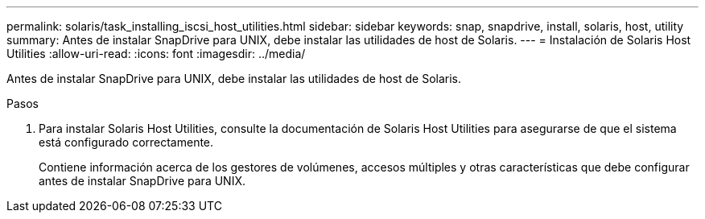 ---
permalink: solaris/task_installing_iscsi_host_utilities.html 
sidebar: sidebar 
keywords: snap, snapdrive, install, solaris, host, utility 
summary: Antes de instalar SnapDrive para UNIX, debe instalar las utilidades de host de Solaris. 
---
= Instalación de Solaris Host Utilities
:allow-uri-read: 
:icons: font
:imagesdir: ../media/


[role="lead"]
Antes de instalar SnapDrive para UNIX, debe instalar las utilidades de host de Solaris.

.Pasos
. Para instalar Solaris Host Utilities, consulte la documentación de Solaris Host Utilities para asegurarse de que el sistema está configurado correctamente.
+
Contiene información acerca de los gestores de volúmenes, accesos múltiples y otras características que debe configurar antes de instalar SnapDrive para UNIX.


